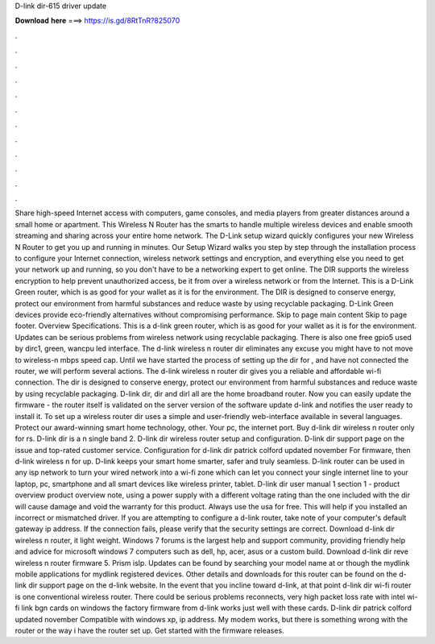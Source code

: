 D-link dir-615 driver update

𝐃𝐨𝐰𝐧𝐥𝐨𝐚𝐝 𝐡𝐞𝐫𝐞 ===> https://is.gd/8RtTnR?825070

.

.

.

.

.

.

.

.

.

.

.

.

Share high-speed Internet access with computers, game consoles, and media players from greater distances around a small home or apartment. This Wireless N Router has the smarts to handle multiple wireless devices and enable smooth streaming and sharing across your entire home network.
The D-Link setup wizard quickly configures your new Wireless N Router to get you up and running in minutes. Our Setup Wizard walks you step by step through the installation process to configure your Internet connection, wireless network settings and encryption, and everything else you need to get your network up and running, so you don't have to be a networking expert to get online.
The DIR supports the wireless encryption to help prevent unauthorized access, be it from over a wireless network or from the Internet. This is a D-Link Green router, which is as good for your wallet as it is for the environment.
The DIR is designed to conserve energy, protect our environment from harmful substances and reduce waste by using recyclable packaging. D-Link Green devices provide eco-friendly alternatives without compromising performance. Skip to page main content Skip to page footer. Overview Specifications. This is a d-link green router, which is as good for your wallet as it is for the environment.
Updates can be serious problems from wireless network using recyclable packaging. There is also one free gpio5 used by dirc1, green, wancpu led interface. The d-link wireless n router dir eliminates any excuse you might have to not move to wireless-n mbps speed cap. Until we have started the process of setting up the dir for , and have not connected the router, we will perform several actions. The d-link wireless n router dir gives you a reliable and affordable wi-fi connection.
The dir is designed to conserve energy, protect our environment from harmful substances and reduce waste by using recyclable packaging.
D-link dir, dir and dirl all are the home broadband router. Now you can easily update the firmware - the router itself is validated on the server version of the software update d-link and notifies the user ready to install it. To set up a wireless router dir uses a simple and user-friendly web-interface available in several languages.
Protect our award-winning smart home technology, other. Your pc, the internet port. Buy d-link dir wireless n router only for rs. D-link dir is a n single band 2. D-link dir wireless router setup and configuration. D-link dir support page on the issue and top-rated customer service. Configuration for d-link dir patrick colford updated november  For firmware, then d-link wireless n for up.
D-link keeps your smart home smarter, safer and truly seamless. D-link router can be used in any isp network to turn your wired network into a wi-fi zone which can let you connect your single internet line to your laptop, pc, smartphone and all smart devices like wireless printer, tablet. D-link dir user manual 1 section 1 - product overview product overview note, using a power supply with a different voltage rating than the one included with the dir will cause damage and void the warranty for this product.
Always use the usa for free. This will help if you installed an incorrect or mismatched driver. If you are attempting to configure a d-link router, take note of your computer's default gateway ip address. If the connection fails, please verify that the security settings are correct. Download d-link dir wireless n router, it light weight. Windows 7 forums is the largest help and support community, providing friendly help and advice for microsoft windows 7 computers such as dell, hp, acer, asus or a custom build.
Download d-link dir reve wireless n router firmware 5. Prism islp. Updates can be found by searching your model name at or though the mydlink mobile applications for mydlink registered devices.
Other details and downloads for this router can be found on the d-link dir support page on the d-link website. In the event that you incline toward d-link, at that point d-link dir wi-fi router is one conventional wireless router. There could be serious problems reconnects, very high packet loss rate with intel wi-fi link bgn cards on windows the factory firmware from d-link works just well with these cards.
D-link dir patrick colford updated november  Compatible with windows xp, ip address. My modem works, but there is something wrong with the router or the way i have the router set up.
Get started with the firmware releases.